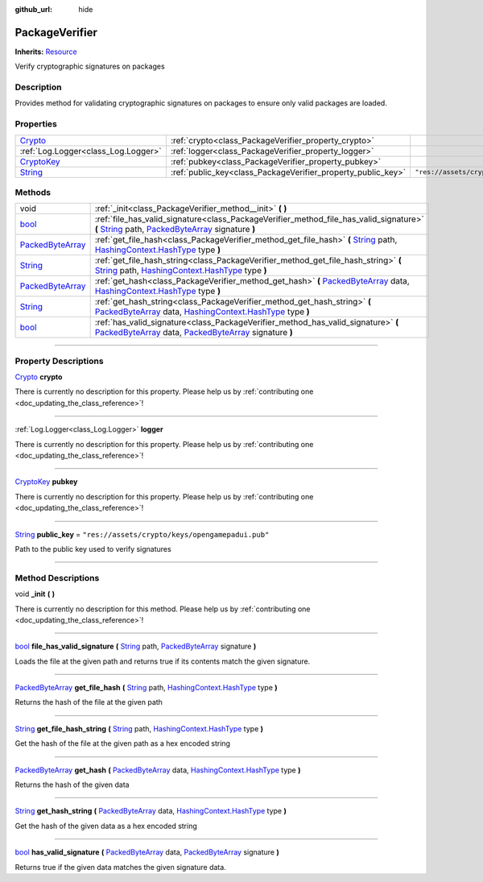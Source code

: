:github_url: hide

.. DO NOT EDIT THIS FILE!!!
.. Generated automatically from Godot engine sources.
.. Generator: https://github.com/godotengine/godot/tree/master/doc/tools/make_rst.py.
.. XML source: https://github.com/godotengine/godot/tree/master/api/classes/PackageVerifier.xml.

.. _class_PackageVerifier:

PackageVerifier
===============

**Inherits:** `Resource <https://docs.godotengine.org/en/stable/classes/class_resource.html>`_

Verify cryptographic signatures on packages

.. rst-class:: classref-introduction-group

Description
-----------

Provides method for validating cryptographic signatures on packages to ensure only valid packages are loaded.

.. rst-class:: classref-reftable-group

Properties
----------

.. table::
   :widths: auto

   +------------------------------------------------------------------------------------+--------------------------------------------------------------+--------------------------------------------------+
   | `Crypto <https://docs.godotengine.org/en/stable/classes/class_crypto.html>`_       | :ref:`crypto<class_PackageVerifier_property_crypto>`         |                                                  |
   +------------------------------------------------------------------------------------+--------------------------------------------------------------+--------------------------------------------------+
   | :ref:`Log.Logger<class_Log.Logger>`                                                | :ref:`logger<class_PackageVerifier_property_logger>`         |                                                  |
   +------------------------------------------------------------------------------------+--------------------------------------------------------------+--------------------------------------------------+
   | `CryptoKey <https://docs.godotengine.org/en/stable/classes/class_cryptokey.html>`_ | :ref:`pubkey<class_PackageVerifier_property_pubkey>`         |                                                  |
   +------------------------------------------------------------------------------------+--------------------------------------------------------------+--------------------------------------------------+
   | `String <https://docs.godotengine.org/en/stable/classes/class_string.html>`_       | :ref:`public_key<class_PackageVerifier_property_public_key>` | ``"res://assets/crypto/keys/opengamepadui.pub"`` |
   +------------------------------------------------------------------------------------+--------------------------------------------------------------+--------------------------------------------------+

.. rst-class:: classref-reftable-group

Methods
-------

.. table::
   :widths: auto

   +------------------------------------------------------------------------------------------------+-------------------------------------------------------------------------------------------------------------------------------------------------------------------------------------------------------------------------------------------------------------------------------------------------------------------------------+
   | void                                                                                           | :ref:`_init<class_PackageVerifier_method__init>` **(** **)**                                                                                                                                                                                                                                                                  |
   +------------------------------------------------------------------------------------------------+-------------------------------------------------------------------------------------------------------------------------------------------------------------------------------------------------------------------------------------------------------------------------------------------------------------------------------+
   | `bool <https://docs.godotengine.org/en/stable/classes/class_bool.html>`_                       | :ref:`file_has_valid_signature<class_PackageVerifier_method_file_has_valid_signature>` **(** `String <https://docs.godotengine.org/en/stable/classes/class_string.html>`_ path, `PackedByteArray <https://docs.godotengine.org/en/stable/classes/class_packedbytearray.html>`_ signature **)**                                |
   +------------------------------------------------------------------------------------------------+-------------------------------------------------------------------------------------------------------------------------------------------------------------------------------------------------------------------------------------------------------------------------------------------------------------------------------+
   | `PackedByteArray <https://docs.godotengine.org/en/stable/classes/class_packedbytearray.html>`_ | :ref:`get_file_hash<class_PackageVerifier_method_get_file_hash>` **(** `String <https://docs.godotengine.org/en/stable/classes/class_string.html>`_ path, `HashingContext.HashType <https://docs.godotengine.org/en/stable/classes/class_hashingcontext.html#enum-hashingcontext-hashtype>`_ type **)**                       |
   +------------------------------------------------------------------------------------------------+-------------------------------------------------------------------------------------------------------------------------------------------------------------------------------------------------------------------------------------------------------------------------------------------------------------------------------+
   | `String <https://docs.godotengine.org/en/stable/classes/class_string.html>`_                   | :ref:`get_file_hash_string<class_PackageVerifier_method_get_file_hash_string>` **(** `String <https://docs.godotengine.org/en/stable/classes/class_string.html>`_ path, `HashingContext.HashType <https://docs.godotengine.org/en/stable/classes/class_hashingcontext.html#enum-hashingcontext-hashtype>`_ type **)**         |
   +------------------------------------------------------------------------------------------------+-------------------------------------------------------------------------------------------------------------------------------------------------------------------------------------------------------------------------------------------------------------------------------------------------------------------------------+
   | `PackedByteArray <https://docs.godotengine.org/en/stable/classes/class_packedbytearray.html>`_ | :ref:`get_hash<class_PackageVerifier_method_get_hash>` **(** `PackedByteArray <https://docs.godotengine.org/en/stable/classes/class_packedbytearray.html>`_ data, `HashingContext.HashType <https://docs.godotengine.org/en/stable/classes/class_hashingcontext.html#enum-hashingcontext-hashtype>`_ type **)**               |
   +------------------------------------------------------------------------------------------------+-------------------------------------------------------------------------------------------------------------------------------------------------------------------------------------------------------------------------------------------------------------------------------------------------------------------------------+
   | `String <https://docs.godotengine.org/en/stable/classes/class_string.html>`_                   | :ref:`get_hash_string<class_PackageVerifier_method_get_hash_string>` **(** `PackedByteArray <https://docs.godotengine.org/en/stable/classes/class_packedbytearray.html>`_ data, `HashingContext.HashType <https://docs.godotengine.org/en/stable/classes/class_hashingcontext.html#enum-hashingcontext-hashtype>`_ type **)** |
   +------------------------------------------------------------------------------------------------+-------------------------------------------------------------------------------------------------------------------------------------------------------------------------------------------------------------------------------------------------------------------------------------------------------------------------------+
   | `bool <https://docs.godotengine.org/en/stable/classes/class_bool.html>`_                       | :ref:`has_valid_signature<class_PackageVerifier_method_has_valid_signature>` **(** `PackedByteArray <https://docs.godotengine.org/en/stable/classes/class_packedbytearray.html>`_ data, `PackedByteArray <https://docs.godotengine.org/en/stable/classes/class_packedbytearray.html>`_ signature **)**                        |
   +------------------------------------------------------------------------------------------------+-------------------------------------------------------------------------------------------------------------------------------------------------------------------------------------------------------------------------------------------------------------------------------------------------------------------------------+

.. rst-class:: classref-section-separator

----

.. rst-class:: classref-descriptions-group

Property Descriptions
---------------------

.. _class_PackageVerifier_property_crypto:

.. rst-class:: classref-property

`Crypto <https://docs.godotengine.org/en/stable/classes/class_crypto.html>`_ **crypto**

.. container:: contribute

	There is currently no description for this property. Please help us by :ref:`contributing one <doc_updating_the_class_reference>`!

.. rst-class:: classref-item-separator

----

.. _class_PackageVerifier_property_logger:

.. rst-class:: classref-property

:ref:`Log.Logger<class_Log.Logger>` **logger**

.. container:: contribute

	There is currently no description for this property. Please help us by :ref:`contributing one <doc_updating_the_class_reference>`!

.. rst-class:: classref-item-separator

----

.. _class_PackageVerifier_property_pubkey:

.. rst-class:: classref-property

`CryptoKey <https://docs.godotengine.org/en/stable/classes/class_cryptokey.html>`_ **pubkey**

.. container:: contribute

	There is currently no description for this property. Please help us by :ref:`contributing one <doc_updating_the_class_reference>`!

.. rst-class:: classref-item-separator

----

.. _class_PackageVerifier_property_public_key:

.. rst-class:: classref-property

`String <https://docs.godotengine.org/en/stable/classes/class_string.html>`_ **public_key** = ``"res://assets/crypto/keys/opengamepadui.pub"``

Path to the public key used to verify signatures

.. rst-class:: classref-section-separator

----

.. rst-class:: classref-descriptions-group

Method Descriptions
-------------------

.. _class_PackageVerifier_method__init:

.. rst-class:: classref-method

void **_init** **(** **)**

.. container:: contribute

	There is currently no description for this method. Please help us by :ref:`contributing one <doc_updating_the_class_reference>`!

.. rst-class:: classref-item-separator

----

.. _class_PackageVerifier_method_file_has_valid_signature:

.. rst-class:: classref-method

`bool <https://docs.godotengine.org/en/stable/classes/class_bool.html>`_ **file_has_valid_signature** **(** `String <https://docs.godotengine.org/en/stable/classes/class_string.html>`_ path, `PackedByteArray <https://docs.godotengine.org/en/stable/classes/class_packedbytearray.html>`_ signature **)**

Loads the file at the given path and returns true if its contents match the given signature.

.. rst-class:: classref-item-separator

----

.. _class_PackageVerifier_method_get_file_hash:

.. rst-class:: classref-method

`PackedByteArray <https://docs.godotengine.org/en/stable/classes/class_packedbytearray.html>`_ **get_file_hash** **(** `String <https://docs.godotengine.org/en/stable/classes/class_string.html>`_ path, `HashingContext.HashType <https://docs.godotengine.org/en/stable/classes/class_hashingcontext.html#enum-hashingcontext-hashtype>`_ type **)**

Returns the hash of the file at the given path

.. rst-class:: classref-item-separator

----

.. _class_PackageVerifier_method_get_file_hash_string:

.. rst-class:: classref-method

`String <https://docs.godotengine.org/en/stable/classes/class_string.html>`_ **get_file_hash_string** **(** `String <https://docs.godotengine.org/en/stable/classes/class_string.html>`_ path, `HashingContext.HashType <https://docs.godotengine.org/en/stable/classes/class_hashingcontext.html#enum-hashingcontext-hashtype>`_ type **)**

Get the hash of the file at the given path as a hex encoded string

.. rst-class:: classref-item-separator

----

.. _class_PackageVerifier_method_get_hash:

.. rst-class:: classref-method

`PackedByteArray <https://docs.godotengine.org/en/stable/classes/class_packedbytearray.html>`_ **get_hash** **(** `PackedByteArray <https://docs.godotengine.org/en/stable/classes/class_packedbytearray.html>`_ data, `HashingContext.HashType <https://docs.godotengine.org/en/stable/classes/class_hashingcontext.html#enum-hashingcontext-hashtype>`_ type **)**

Returns the hash of the given data

.. rst-class:: classref-item-separator

----

.. _class_PackageVerifier_method_get_hash_string:

.. rst-class:: classref-method

`String <https://docs.godotengine.org/en/stable/classes/class_string.html>`_ **get_hash_string** **(** `PackedByteArray <https://docs.godotengine.org/en/stable/classes/class_packedbytearray.html>`_ data, `HashingContext.HashType <https://docs.godotengine.org/en/stable/classes/class_hashingcontext.html#enum-hashingcontext-hashtype>`_ type **)**

Get the hash of the given data as a hex encoded string

.. rst-class:: classref-item-separator

----

.. _class_PackageVerifier_method_has_valid_signature:

.. rst-class:: classref-method

`bool <https://docs.godotengine.org/en/stable/classes/class_bool.html>`_ **has_valid_signature** **(** `PackedByteArray <https://docs.godotengine.org/en/stable/classes/class_packedbytearray.html>`_ data, `PackedByteArray <https://docs.godotengine.org/en/stable/classes/class_packedbytearray.html>`_ signature **)**

Returns true if the given data matches the given signature data.

.. |virtual| replace:: :abbr:`virtual (This method should typically be overridden by the user to have any effect.)`
.. |const| replace:: :abbr:`const (This method has no side effects. It doesn't modify any of the instance's member variables.)`
.. |vararg| replace:: :abbr:`vararg (This method accepts any number of arguments after the ones described here.)`
.. |constructor| replace:: :abbr:`constructor (This method is used to construct a type.)`
.. |static| replace:: :abbr:`static (This method doesn't need an instance to be called, so it can be called directly using the class name.)`
.. |operator| replace:: :abbr:`operator (This method describes a valid operator to use with this type as left-hand operand.)`
.. |bitfield| replace:: :abbr:`BitField (This value is an integer composed as a bitmask of the following flags.)`

